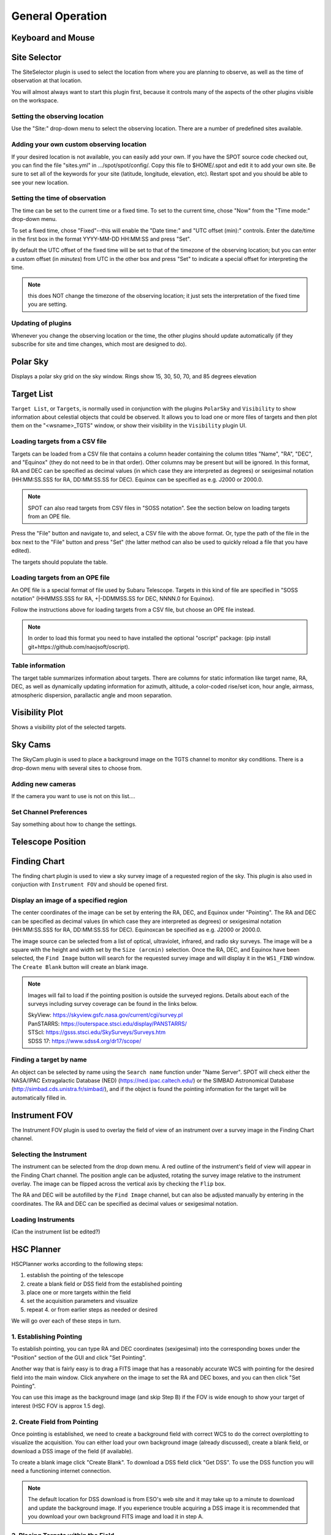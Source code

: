+++++++++++++++++
General Operation
+++++++++++++++++

==================
Keyboard and Mouse
==================


=============
Site Selector
=============

The SiteSelector plugin is used to select the location from where you
are planning to observe, as well as the time of observation at that
location.

You will almost always want to start this plugin first, because it
controls many of the aspects of the other plugins visible on the workspace.

.. image:: SiteSelect.*


Setting the observing location
------------------------------
Use the "Site:" drop-down menu to select the observing location.  There
are a number of predefined sites available.

Adding your own custom observing location
-----------------------------------------
If your desired location is not available, you can easily add your own.
If you have the SPOT source code checked out, you can find the file
"sites.yml" in .../spot/spot/config/.  Copy this file to $HOME/.spot
and edit it to add your own site.  Be sure to set all of the keywords
for your site (latitude, longitude, elevation, etc).  Restart spot and
you should be able to see your new location.

Setting the time of observation
-------------------------------
The time can be set to the current time or a fixed time. To set to the
current time, chose "Now" from the "Time mode:" drop-down menu.

To set a fixed time, chose "Fixed"--this will enable the "Date time:"
and "UTC offset (min):" controls.  Enter the date/time in the first box
in the format YYYY-MM-DD HH:MM:SS and press "Set".

By default the UTC offset of the fixed time will be set to that of the
timezone of the observing location; but you can enter a custom offset
(in *minutes*) from UTC in the other box and press "Set" to indicate
a special offset for interpreting the time.

.. note:: this does NOT change the timezone of the observing location;
          it just sets the interpretation of the fixed time you are
          setting.

Updating of plugins
-------------------
Whenever you change the observing location or the time, the other plugins
should update automatically (if they subscribe for site and time changes,
which most are designed to do).

=========
Polar Sky
=========

Displays a polar sky grid on the sky window. Rings show 
15, 30, 50, 70, and 85 degrees elevation

.. image:: PolarSky.*

===========
Target List
===========

``Target List``, or ``Targets``, is normally used in conjunction with the 
plugins ``PolarSky`` and ``Visibility`` to show information about celestial 
objects that could be observed.  It allows you to load one or more files 
of targets and then plot them on the "<wsname>_TGTS" window, or show their 
visibility in the ``Visibility`` plugin UI.

Loading targets from a CSV file
-------------------------------
Targets can be loaded from a CSV file that contains a column header
containing the column titles "Name", "RA", "DEC", and "Equinox" (they
do not need to be in that order).  Other columns may be present but will
be ignored.  In this format, RA and DEC can be specified as decimal values
(in which case they are interpreted as degrees) or sexigesimal notation
(HH:MM:SS.SSS for RA, DD:MM:SS.SS for DEC).  Equinox can be specified
as e.g. J2000 or 2000.0.

.. note:: SPOT can also read targets from CSV files in "SOSS notation".
          See the section below on loading targets from an OPE file.

Press the "File" button and navigate to, and select, a CSV file with the
above format.  Or, type the path of the file in the box next to the "File"
button and press "Set" (the latter method can also be used to quickly
reload a file that you have edited).

The targets should populate the table.

Loading targets from an OPE file
--------------------------------
An OPE file is a special format of file used by Subaru Telescope.
Targets in this kind of file are specified in "SOSS notation"
(HHMMSS.SSS for RA, +|-DDMMSS.SS for DEC, NNNN.0 for Equinox).

Follow the instructions above for loading targets from a CSV file, but
choose an OPE file instead.

.. note::  In order to load this format you need to have installed the
           optional "oscript" package:
           (pip install git+https://github.com/naojsoft/oscript).

Table information
-----------------
The target table summarizes information about targets. There are columns
for static information like target name, RA, DEC, as well as dynamically
updating information for azimuth, altitude, a color-coded rise/set icon,
hour angle, airmass, atmospheric dispersion, parallactic angle and moon
separation.


===============
Visibility Plot
===============

Shows a visibility plot of the selected targets.

========
Sky Cams
========

The SkyCam plugin is used to place a background image on the TGTS channel 
to monitor sky conditions. There is a drop-down menu with several sites 
to choose from.

Adding new cameras
------------------

If the camera you want to use is not on this list....

Set Channel Preferences
-----------------------

Say something about how to change the settings.

==================
Telescope Position
==================



=============
Finding Chart
=============

The finding chart plugin is used to view a sky survey image of a requested 
region of the sky. This plugin is also used in conjuction with 
``Instrument FOV`` and should be opened first.

.. image:: FindingChart.*

Display an image of a specified region
--------------------------------------

The center coordinates of the image can be set by entering the RA, DEC, and 
Equinox under "Pointing". The RA and DEC can be 
specified as decimal values (in which case they are interpreted as degrees) 
or sexigesimal notation (HH:MM:SS.SSS for RA, DD:MM:SS.SS for DEC).  
Equinoxcan be specified as e.g. J2000 or 2000.0.

The image source can be selected from a list of optical, ultraviolet,  
infrared, and radio sky surveys. The image will be a square with the height 
and width set by the ``Size (arcmin)`` selection. Once the RA, DEC, and 
Equinox have been selected, the ``Find Image`` button will search for the 
requested survey image and will display it in the ``WS1_FIND`` window. The 
``Create Blank`` button will create an blank image.

.. note::   Images will fail to load if the pointing position is outside
            the surveyed regions. Details about each of the surveys including 
            survey coverage can be found in the links below.
                     
            | SkyView:      https://skyview.gsfc.nasa.gov/current/cgi/survey.pl
            | PanSTARRS:    https://outerspace.stsci.edu/display/PANSTARRS/
            | STScI:        https://gsss.stsci.edu/SkySurveys/Surveys.htm
            | SDSS 17:      https://www.sdss4.org/dr17/scope/

Finding a target by name
------------------------

An object can be selected by name using the ``Search name`` function under 
"Name Server". SPOT will check either the NASA/IPAC Extragalactic Database 
(NED) (https://ned.ipac.caltech.edu/) or the SIMBAD Astronomical Database 
(http://simbad.cds.unistra.fr/simbad/), and if the object is found the pointing 
information for the target will be automatically filled in. 


==============
Instrument FOV
==============

The Instrument FOV plugin is used to overlay the field of view of an 
instrument over a survey image in the Finding Chart channel. 

Selecting the Instrument
------------------------

The instrument can be selected from the drop down menu. A red outline 
of the instrument's field of view will appear in the Finding Chart 
channel. The position angle can be adjusted, rotating the survey 
image relative to the instrument overlay. The image can be flipped 
across the vertical axis by checking the ``Flip`` box.

The RA and DEC will be autofilled by the ``Find Image`` channel, but 
can also be adjusted manually by entering in the coordinates. The
RA and DEC can be specified as decimal values or sexigesimal notation.

.. image:: FOV.*


Loading Instruments 
-------------------
(Can the instrument list be edited?)




===========
HSC Planner
===========

HSCPlanner works according to the following steps:

1. establish the pointing of the telescope
2. create a blank field or DSS field from the established pointing
3. place one or more targets within the field
4. set the acquisition parameters and visualize
5. repeat 4. or from earlier steps as needed or desired

We will go over each of these steps in turn.

1. Establishing Pointing
------------------------

To establish pointing, you can type RA and DEC coordinates (sexigesimal)
into the corresponding boxes under the "Position" section of the GUI and
click "Set Pointing".

Another way that is fairly easy is to drag a FITS image that has a
reasonably accurate WCS with pointing for the desired field into the
main window. Click anywhere on the image to set the RA and DEC boxes,
and you can then click "Set Pointing".

You can use this image as the background image (and skip Step B) if
the FOV is wide enough to show your target of interest (HSC FOV is
approx 1.5 deg).


2. Create Field from Pointing
-----------------------------

Once pointing is established, we need to create a background field with
correct WCS to do the correct overplotting to visualize the acquisition.
You can either load your own background image (already discussed),
create a blank field, or download a DSS image of the field (if available).

To create a blank image click "Create Blank". To download a DSS field
click "Get DSS". To use the DSS function you will need a functioning
internet connection.


.. note::   The default location for DSS download is from ESO's web 
            site and it may take up to a minute to download and update 
            the background image. If you experience trouble acquiring a 
            DSS image it is recommended that you download your own 
            background FITS image and load it in step A.


3. Placing Targets within the Field
-----------------------------------

To place targets within the field, you can type RA and DEC coordinates
as in step A above or simply click in the field where you want a target
(as in step A the RA and DEC boxes will be filled when you click).
Press "Add Target" to add the current RA/DEC as a target. You can fine
tune the target position by simply moving it using the cursor.
To completely clear the target list, press "Clear All".

4. Set the Acquisition Parameters and Visualize
-----------------------------------------------

Now we are finally ready to set the acquisition parameters and visualize
the field throughout the dither. In the section labeled "Acquisition"
you can set any of the parameters normally used for HSC acquisition.

The parameters are:

Dither type:
    1 for a single shot, 5 for a 5-point box pattern, and N
    for an N-point circular pattern

Dither steps: 
    Only settable for N-type dither, set it to the number
    of dither positions

INSROT_PA: 
    This parameter will set up the instrument rotator to set
    the rotation of the field on the CCD plane--see the instrument
    documentation for details

RA Offset, DEC Offset: 
    Offsets in arc seconds from the pointing
    position in the center of the field

Dith1, Dith2 (Delta RA, Delta DEC or RDITH, TDITH): 
    The names of these parameters change according to the dither type selected.
    For Dither Type 1 they are not used.  For Dither Type 5, these
    parameters specify the offsets in arc seconds for Delta RA and Delta DEC
    to accomplish the dither between positions.  For Dither Type N they
    specify the offset in arc seconds (RDITH) and the angle offset in
    degrees (TDITH) for the circular dither.  See the instrument documentation
    for more information.

Skip: 
    The number of shots to skip from the beginning of a dither.
    Leave at the default for the full dither.

Stop: 
    Used to terminate a dither early after a certain number of shots.
    Leave at the default for the full dither.

Once you have set the parameters as desired, press the "Update Image"
button to update the overlays. You can then use the "Show Step" control
to step through your dither.

.. note::   It may be helpful to view the field first with the image 
            zoomed out, and then later to pan to your target (hint: 
            use Shift+click to set pan position) and zoom in to more 
            closely watch the detailed positioning of the target(s) on 
            the detector grid.

5. Repeat as Desired
--------------------

You can go back to any step and repeat from there as needed.  It may be
helpful when repositioning targets to press the "Clear Overlays" button,
which will remove the detector and dither position overlays.  Pressing
"Update Image" will bring them right back.